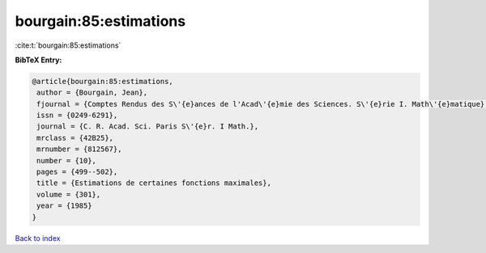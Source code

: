 bourgain:85:estimations
=======================

:cite:t:`bourgain:85:estimations`

**BibTeX Entry:**

.. code-block:: bibtex

   @article{bourgain:85:estimations,
    author = {Bourgain, Jean},
    fjournal = {Comptes Rendus des S\'{e}ances de l'Acad\'{e}mie des Sciences. S\'{e}rie I. Math\'{e}matique},
    issn = {0249-6291},
    journal = {C. R. Acad. Sci. Paris S\'{e}r. I Math.},
    mrclass = {42B25},
    mrnumber = {812567},
    number = {10},
    pages = {499--502},
    title = {Estimations de certaines fonctions maximales},
    volume = {301},
    year = {1985}
   }

`Back to index <../By-Cite-Keys.html>`_
